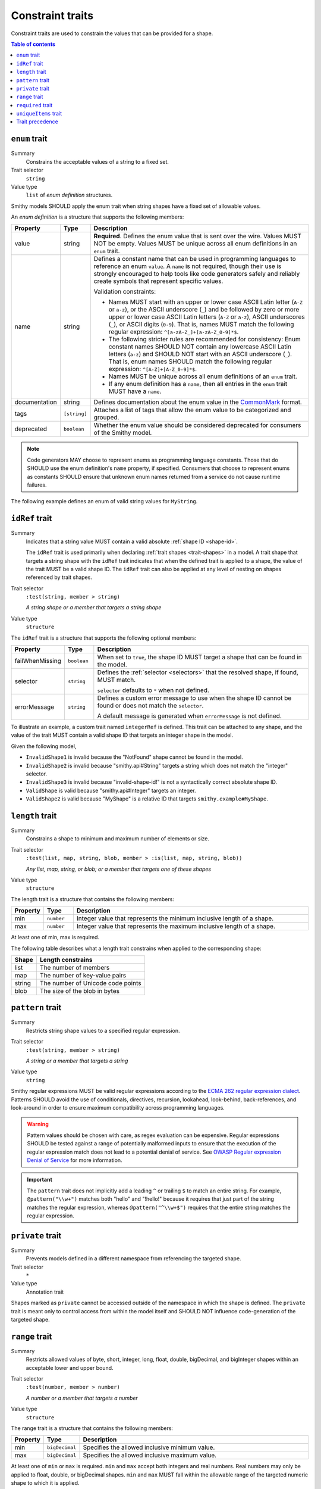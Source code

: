 =================
Constraint traits
=================

Constraint traits are used to constrain the values that can be provided
for a shape.

.. contents:: Table of contents
    :depth: 1
    :local:
    :backlinks: none


.. smithy-trait:: smithy.api#enum
.. _enum-trait:

--------------
``enum`` trait
--------------

Summary
    Constrains the acceptable values of a string to a fixed set.
Trait selector
    ``string``
Value type
    ``list`` of *enum definition* structures.

Smithy models SHOULD apply the enum trait when string shapes have a fixed
set of allowable values.

An *enum definition* is a structure that supports the following members:

.. list-table::
    :header-rows: 1
    :widths: 10 10 80

    * - Property
      - Type
      - Description
    * - value
      - string
      - **Required**. Defines the enum value that is sent over the wire. Values
        MUST NOT be empty. Values MUST be unique across all enum definitions in
        an ``enum`` trait.
    * - name
      - string
      - Defines a constant name that can be used in programming languages to
        reference an enum ``value``. A ``name`` is not required, though
        their use is strongly encouraged to help tools like code generators
        safely and reliably create symbols that represent specific values.

        Validation constraints:

        * Names MUST start with an upper or lower case ASCII Latin letter
          (``A-Z`` or ``a-z``), or the ASCII underscore (``_``) and be
          followed by zero or more upper or lower case ASCII Latin letters
          (``A-Z`` or ``a-z``), ASCII underscores (``_``), or ASCII digits
          (``0-9``). That is, names MUST match the following regular
          expression: ``^[a-zA-Z_]+[a-zA-Z_0-9]*$``.
        * The following stricter rules are recommended for consistency: Enum
          constant names SHOULD NOT contain any lowercase ASCII Latin letters
          (``a-z``) and SHOULD NOT start with an ASCII underscore (``_``).
          That is, enum names SHOULD match the following regular expression:
          ``^[A-Z]+[A-Z_0-9]*$``.
        * Names MUST be unique across all enum definitions of an ``enum``
          trait.
        * If any enum definition has a ``name``, then all entries in the
          ``enum`` trait MUST have a ``name``.
    * - documentation
      - string
      - Defines documentation about the enum value in the CommonMark_ format.
    * - tags
      - ``[string]``
      - Attaches a list of tags that allow the enum value to be categorized and
        grouped.
    * - deprecated
      - ``boolean``
      - Whether the enum value should be considered deprecated for consumers of
        the Smithy model.

.. note::

    Code generators MAY choose to represent enums as programming language
    constants. Those that do SHOULD use the enum definition's ``name`` property,
    if specified. Consumers that choose to represent enums as constants SHOULD
    ensure that unknown enum names returned from a service do not cause runtime
    failures.

The following example defines an enum of valid string values for ``MyString``.

.. tabs::

    .. code-tab:: smithy

        @enum([
            {
                value: "t2.nano"
                name: "T2_NANO"
                documentation: """
                    T2 instances are Burstable Performance
                    Instances that provide a baseline level of CPU
                    performance with the ability to burst above the
                    baseline."""
                tags: ["ebsOnly"]
            }
            {
                value: "t2.micro"
                name: "T2_MICRO"
                documentation: """
                    T2 instances are Burstable Performance
                    Instances that provide a baseline level of CPU
                    performance with the ability to burst above the
                    baseline."""
                tags: ["ebsOnly"]
            }
            {
                value: "m256.mega"
                name: "M256_MEGA"
                deprecated: true
            }
        ])
        string MyString

    .. code-tab:: json

        {
            "smithy": "1.0",
            "shapes": {
                "smithy.example#MyString": {
                    "type": "string",
                    "traits": {
                        "smithy.api#enum": [
                            {
                                "value": "t2.nano",
                                "name": "T2_NANO",
                                "documentation": "T2 instances are ...",
                                "tags": [
                                    "ebsOnly"
                                ]
                            },
                            {
                                "value": "t2.micro",
                                "name": "T2_MICRO",
                                "documentation": "T2 instances are ...",
                                "tags": [
                                    "ebsOnly"
                                ]
                            },
                            {
                                "value": "m256.mega",
                                "name": "M256_MEGA",
                                "deprecated": true
                            }
                        ]
                    }
                }
            }
        }


.. smithy-trait:: smithy.api#idRef
.. _idref-trait:

---------------
``idRef`` trait
---------------

Summary
    Indicates that a string value MUST contain a valid absolute
    :ref:`shape ID <shape-id>`.

    The ``idRef`` trait is used primarily when declaring
    :ref:`trait shapes <trait-shapes>` in a model. A trait shape
    that targets a string shape with the ``idRef`` trait indicates that when
    the defined trait is applied to a shape, the value of the trait MUST be
    a valid shape ID. The ``idRef`` trait can also be applied at any level of
    nesting on shapes referenced by trait shapes.
Trait selector
    ``:test(string, member > string)``

    *A string shape or a member that targets a string shape*
Value type
    ``structure``

The ``idRef`` trait is a structure that supports the following optional
members:

.. list-table::
    :header-rows: 1
    :widths: 10 10 80

    * - Property
      - Type
      - Description
    * - failWhenMissing
      - ``boolean``
      - When set to ``true``, the shape ID MUST target a shape that can be
        found in the model.
    * - selector
      - ``string``
      - Defines the :ref:`selector <selectors>` that the resolved shape,
        if found, MUST match.

        ``selector`` defaults to ``*`` when not defined.
    * - errorMessage
      - ``string``
      - Defines a custom error message to use when the shape ID cannot be
        found or does not match the ``selector``.

        A default message is generated when ``errorMessage`` is not defined.

To illustrate an example, a custom trait named ``integerRef`` is defined.
This trait can be attached to any shape, and the value of the trait MUST
contain a valid shape ID that targets an integer shape in the model.

.. tabs::

    .. code-tab:: smithy

        namespace smithy.example

        @trait
        @idRef(failWhenMissing: true, selector: "integer")
        string IntegerRefTraitValue

    .. code-tab:: json

        {
            "smithy": "1.0",
            "shapes": {
                "smithy.example#integerRef": {
                    "type": "string",
                    "traits": {
                        "smithy.api#trait": {},
                        "smithy.api#idRef": {
                            "failWhenMissing": true,
                            "selector": "integer"
                        }
                    }
                }
            }
        }

Given the following model,

.. tabs::

    .. code-tab:: smithy

        namespace smithy.example

        @integerRef(NotFound)
        string InvalidShape1

        @integerRef(String)
        string InvalidShape2

        @integerRef("invalid-shape-id!")
        string InvalidShape3

        @integerRef(Integer)
        string ValidShape

        @integerRef(MyShape)
        string ValidShape2

        integer MyShape

    .. code-tab:: json

        {
            "smithy": "1.0",
            "shapes": {
                "smithy.example#InvalidShape1": {
                    "type": "string",
                    "traits": {
                        "smithy.example#integerRef": "NotFound"
                    }
                },
                "smithy.example#InvalidShape2": {
                    "type": "string",
                    "traits": {
                        "smithy.example#integerRef": "String"
                    }
                },
                "smithy.example#InvalidShape3": {
                    "type": "string",
                    "traits": {
                        "smithy.example#integerRef": "invalid-shape-id!"
                    }
                },
                "smithy.example#ValidShape": {
                    "type": "string",
                    "traits": {
                        "smithy.example#integerRef": "Integer"
                    }
                },
                "smithy.example#ValidShape2": {
                    "type": "string",
                    "traits": {
                        "smithy.example#integerRef": "smithy.example#MyShape"
                    }
                },
                "smithy.example#MyShape": {
                    "type": "integer"
                }
            }
        }

- ``InvalidShape1`` is invalid because the "NotFound" shape cannot be
  found in the model.
- ``InvalidShape2`` is invalid because "smithy.api#String" targets a
  string which does not match the "integer" selector.
- ``InvalidShape3`` is invalid because "invalid-shape-id!" is not a
  syntactically correct absolute shape ID.
- ``ValidShape`` is valid because "smithy.api#Integer" targets an integer.
- ``ValidShape2`` is valid because "MyShape" is a relative ID that targets
  ``smithy.example#MyShape``.


.. _length-trait:

----------------
``length`` trait
----------------

Summary
    Constrains a shape to minimum and maximum number of elements or size.
Trait selector
    ``:test(list, map, string, blob, member > :is(list, map, string, blob))``

    *Any list, map, string, or blob; or a member that targets one of these shapes*
Value type
    ``structure``

The length trait is a structure that contains the following members:

.. list-table::
    :header-rows: 1
    :widths: 10 10 80

    * - Property
      - Type
      - Description
    * - min
      - ``number``
      - Integer value that represents the minimum inclusive length of a shape.
    * - max
      - ``number``
      - Integer value that represents the maximum inclusive length of a shape.

At least one of min, max is required.

The following table describes what a length trait constrains when applied to
the corresponding shape:

===========  =====================================
Shape        Length constrains
===========  =====================================
list         The number of members
map          The number of key-value pairs
string       The number of Unicode code points
blob         The size of the blob in bytes
===========  =====================================

.. tabs::

    .. code-tab:: smithy

        @length(min: 1, max: 10)
        string MyString

    .. code-tab:: json

        {
            "smithy": "1.0",
            "shapes": {
                "smithy.example#MyString": {
                    "type": "string",
                    "traits": {
                        "smithy.api#length": {
                            "min": 1,
                            "max": 10
                        }
                    }
                }
            }
        }


.. smithy-trait:: smithy.api#pattern
.. _pattern-trait:

-----------------
``pattern`` trait
-----------------

Summary
    Restricts string shape values to a specified regular expression.
Trait selector
    ``:test(string, member > string)``

    *A string or a member that targets a string*
Value type
    ``string``

Smithy regular expressions MUST be valid regular expressions according to the
`ECMA 262 regular expression dialect`_. Patterns SHOULD avoid the use of
conditionals, directives, recursion, lookahead, look-behind, back-references,
and look-around in order to ensure maximum compatibility across programming
languages.

.. warning::

    Pattern values should be chosen with care, as regex evaluation can be
    expensive. Regular expressions SHOULD be tested against a range of
    potentially malformed inputs to ensure that the execution of the regular
    expression match does not lead to a potential denial of service. See
    `OWASP Regular expression Denial of Service`_ for more information.

.. important::

    The ``pattern`` trait does not implicitly add a leading ``^`` or trailing
    ``$`` to match an entire string. For example, ``@pattern("\\w+")`` matches
    both "hello" and "!hello!" because it requires that just part of the
    string matches the regular expression, whereas ``@pattern("^\\w+$")``
    requires that the entire string matches the regular expression.

.. tabs::

    .. code-tab:: smithy

        @pattern("\\w+")
        string MyString

    .. code-tab:: json

        {
            "smithy": "1.0",
            "shapes": {
                "smithy.example#MyString": {
                    "type": "string",
                    "traits": {
                        "smithy.api#pattern": "\\w+"
                    }
                }
            }
        }


.. smithy-trait:: smithy.api#private
.. _private-trait:

-----------------
``private`` trait
-----------------

Summary
    Prevents models defined in a different namespace from referencing the
    targeted shape.
Trait selector
    ``*``
Value type
    Annotation trait

Shapes marked as ``private`` cannot be accessed outside of the namespace in
which the shape is defined. The ``private`` trait is meant only to control
access from within the model itself and SHOULD NOT influence code-generation
of the targeted shape.


.. smithy-trait:: smithy.api#range
.. _range-trait:

---------------
``range`` trait
---------------

Summary
    Restricts allowed values of byte, short, integer, long, float, double,
    bigDecimal, and bigInteger shapes within an acceptable lower and upper
    bound.
Trait selector
    ``:test(number, member > number)``

    *A number or a member that targets a number*
Value type
    ``structure``

The range trait is a structure that contains the following members:

.. list-table::
    :header-rows: 1
    :widths: 10 10 80

    * - Property
      - Type
      - Description
    * - min
      - ``bigDecimal``
      - Specifies the allowed inclusive minimum value.
    * - max
      - ``bigDecimal``
      - Specifies the allowed inclusive maximum value.

At least one of ``min`` or ``max`` is required. ``min`` and ``max`` accept both
integers and real numbers. Real numbers may only be applied to float, double,
or bigDecimal shapes. ``min`` and ``max`` MUST fall within the allowable range
of the targeted numeric shape to which it is applied.

.. tabs::

    .. code-tab:: smithy

        @range(min: 1, max: 10)
        integer MyInt

    .. code-tab:: json

        {
            "smithy": "1.0",
            "shapes": {
                "smithy.example#MyInt": {
                    "type": "integer",
                    "traits": {
                        "smithy.api#range": {
                            "min": 1,
                            "max": 10
                        }
                    }
                }
            }
        }


.. smithy-trait:: smithy.api#required
.. _required-trait:

------------------
``required`` trait
------------------

Summary
    Marks a structure member as required, meaning a value for the member MUST
    be present and not set to ``null``.
Trait selector
    ``structure > member``

    *Member of a structure*
Value type
    Annotation trait.

The required trait applies to structure data, operation input, output, and
errors. When a member that is part of the input of an operation is marked as
required, a client MUST provide a value for the member when calling the
operation. When a member that is part of the output of an operation or an
error is marked as required, a service MUST provide a value for the member
in a response.

A structure member can be marked as required in the Smithy IDL by suffixing
the shape ID target of a member with ``!``. This is purely syntactic sugar
supported in the IDL for applying the ``@required`` trait.

.. tabs::

    .. code-tab:: smithy

        structure MyStructure {
            foo: FooString!
        }

    .. code-tab:: json

        {
            "smithy": "1.0",
            "shapes": {
                "smithy.example#MyStructure": {
                    "type": "structure",
                    "members": {
                        "foo": {
                            "target": "smithy.example#FooString",
                            "traits": {
                                "smithy.api#required": {}
                            }
                        }
                    }
                }
            }
        }

Using the long-form of ``@required`` works too, and it is semantically
equivalent to using ``!``:

.. tabs::

    .. code-tab:: smithy

        structure MyStructure {
            @required
            foo: FooString
        }

    .. code-tab:: json

        {
            "smithy": "1.0",
            "shapes": {
                "smithy.example#MyStructure": {
                    "type": "structure",
                    "members": {
                        "foo": {
                            "target": "smithy.example#FooString",
                            "traits": {
                                "smithy.api#required": {}
                            }
                        }
                    }
                }
            }
        }

.. seealso::

   :ref:`recommended-trait`


.. smithy-trait:: smithy.api#uniqueItems
.. _uniqueItems:

---------------------
``uniqueItems`` trait
---------------------

.. warning:

    This trait has been deprecated. It may be removed in future versions. Set
    shapes should be used instead.

Summary
    Indicates that the items in a :ref:`list` MUST be unique.
Trait selector
    ``:test(list > member > simpleType)``

    *A list that targets any simple type.*
Value type
    Annotation trait.

.. tabs::

    .. code-tab:: smithy

        @uniqueItems
        list MyList {
            member: String
        }

    .. code-tab:: json

        {
            "smithy": "1.0",
            "shapes": {
                "smithy.example#MyList": {
                    "type": "list",
                    "member": {
                        "target": "smithy.api#String"
                    },
                    "traits": {
                        "smithy.api#uniqueItems": {}
                    }
                }
            }
        }

.. _precedence:

----------------
Trait precedence
----------------

Some constraints can be applied to shapes as well as structure members. If a
constraint of the same type is applied to a structure member and the shape
that the member targets, the trait applied to the member takes precedence.

In the below example, the ``range`` trait applied to ``numberOfItems``
takes precedence over the one applied to ``PositiveInteger``. The resolved
minimum will be ``7``, and the maximum ``12``.

.. tabs::

    .. code-tab:: smithy

        structure ShoppingCart {
            @range(min: 7, max:12)
            numberOfItems: PositiveInteger
        }

        @range(min: 1)
        integer PositiveInteger

    .. code-tab:: json

        {
            "smithy": "1.0",
            "shapes": {
                "smithy.example#MyStructure": {
                    "type": "structure",
                    "members": {
                        "foo": {
                            "target": "smithy.example#PositiveInteger",
                            "traits": {
                                "smithy.api#range": {
                                    "min": 7,
                                    "max": 12
                                }
                            }
                        }
                    }
                },
                "smithy.example#PositiveInteger": {
                    "type": "integer",
                    "traits": {
                        "smithy.api#range": {
                            "min": 1
                        }
                    }
                }
            }
        }

.. _ECMA 262 regular expression dialect: https://www.ecma-international.org/ecma-262/8.0/index.html#sec-patterns
.. _CommonMark: https://spec.commonmark.org/
.. _OWASP Regular expression Denial of Service: https://owasp.org/www-community/attacks/Regular_expression_Denial_of_Service_-_ReDoS

